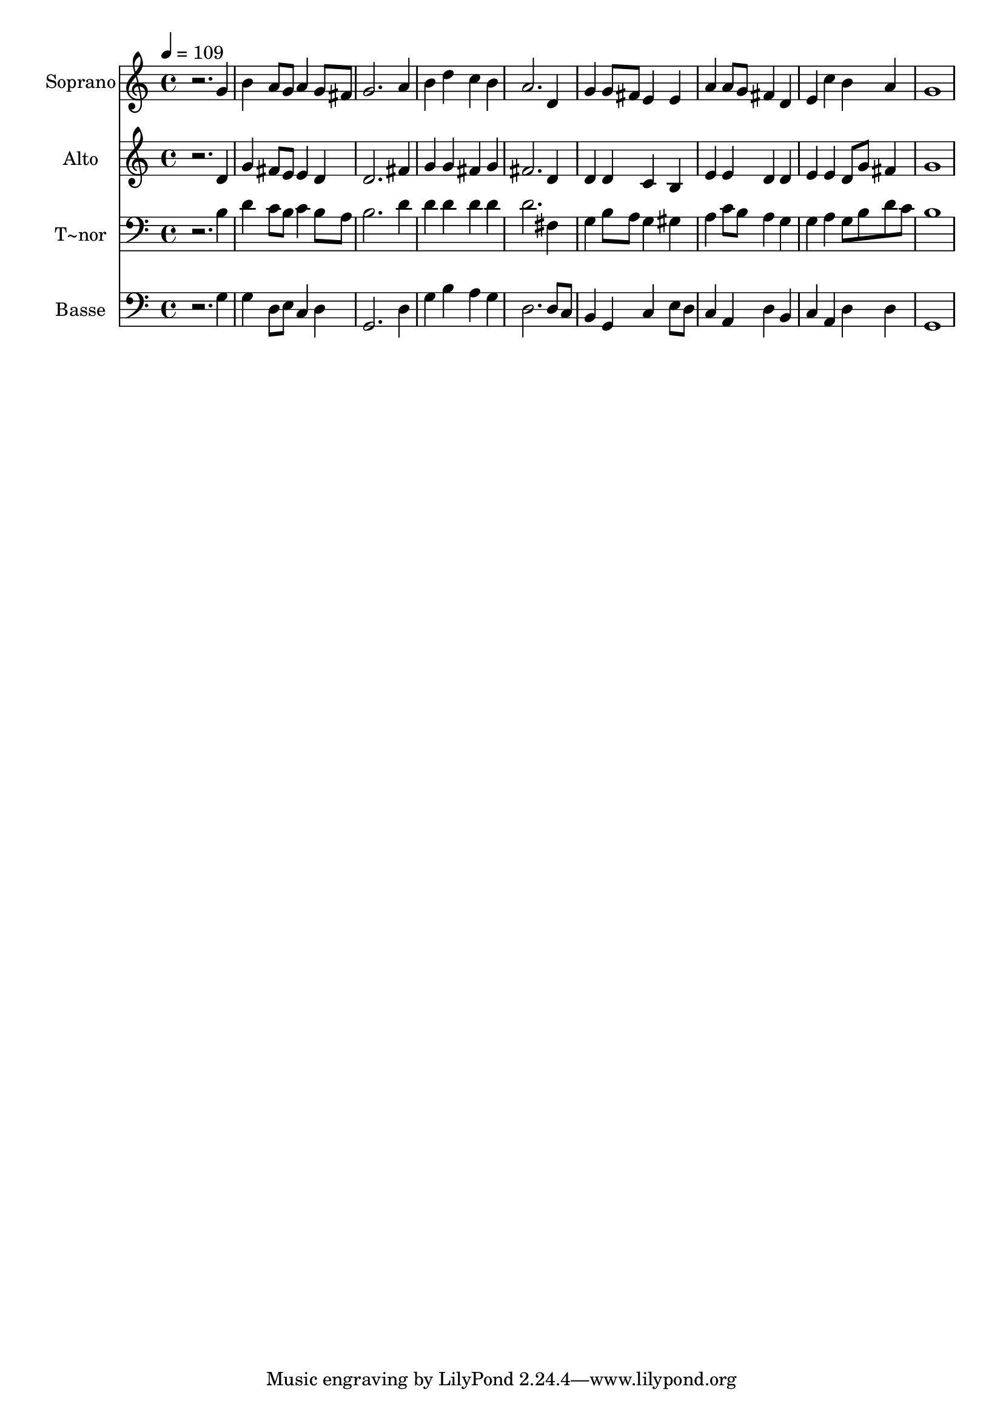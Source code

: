 % Lily was here -- automatically converted by /usr/bin/midi2ly from 172.mid
\version "2.14.0"

\layout {
  \context {
    \Voice
    \remove "Note_heads_engraver"
    \consists "Completion_heads_engraver"
    \remove "Rest_engraver"
    \consists "Completion_rest_engraver"
  }
}

trackAchannelA = {
  
  \time 4/4 
  
  \tempo 4 = 109 
  
}

trackA = <<
  \context Voice = voiceA \trackAchannelA
>>


trackBchannelA = {
  
  \set Staff.instrumentName = "Soprano"
  
}

trackBchannelB = \relative c {
  r2. g''4 
  | % 2
  b a8 g a4 g8 fis 
  | % 3
  g2. a4 
  | % 4
  b d c b 
  | % 5
  a2. d,4 
  | % 6
  g g8 fis e4 e 
  | % 7
  a a8 g fis4 d 
  | % 8
  e c' b a 
  | % 9
  g1 
  | % 10
  
}

trackB = <<
  \context Voice = voiceA \trackBchannelA
  \context Voice = voiceB \trackBchannelB
>>


trackCchannelA = {
  
  \set Staff.instrumentName = "Alto"
  
}

trackCchannelC = \relative c {
  r2. d'4 
  | % 2
  g fis8 e e4 d 
  | % 3
  d2. fis4 
  | % 4
  g g fis g 
  | % 5
  fis2. d4 
  | % 6
  d d c b 
  | % 7
  e e d d 
  | % 8
  e e d8 g fis4 
  | % 9
  g1 
  | % 10
  
}

trackC = <<
  \context Voice = voiceA \trackCchannelA
  \context Voice = voiceB \trackCchannelC
>>


trackDchannelA = {
  
  \set Staff.instrumentName = "T~nor"
  
}

trackDchannelC = \relative c {
  r2. b'4 
  | % 2
  d c8 b c4 b8 a 
  | % 3
  b2. d4 
  | % 4
  d d d d 
  | % 5
  d2. fis,4 
  | % 6
  g b8 a g4 gis 
  | % 7
  a c8 b a4 g 
  | % 8
  g a g8 b d c 
  | % 9
  b1 
  | % 10
  
}

trackD = <<

  \clef bass
  
  \context Voice = voiceA \trackDchannelA
  \context Voice = voiceB \trackDchannelC
>>


trackEchannelA = {
  
  \set Staff.instrumentName = "Basse"
  
}

trackEchannelC = \relative c {
  r2. g'4 
  | % 2
  g d8 e c4 d 
  | % 3
  g,2. d'4 
  | % 4
  g b a g 
  | % 5
  d2. d8 c 
  | % 6
  b4 g c e8 d 
  | % 7
  c4 a d b 
  | % 8
  c a d d 
  | % 9
  g,1 
  | % 10
  
}

trackE = <<

  \clef bass
  
  \context Voice = voiceA \trackEchannelA
  \context Voice = voiceB \trackEchannelC
>>


\score {
  <<
    \context Staff=trackB \trackA
    \context Staff=trackB \trackB
    \context Staff=trackC \trackA
    \context Staff=trackC \trackC
    \context Staff=trackD \trackA
    \context Staff=trackD \trackD
    \context Staff=trackE \trackA
    \context Staff=trackE \trackE
  >>
  \layout {}
  \midi {}
}
